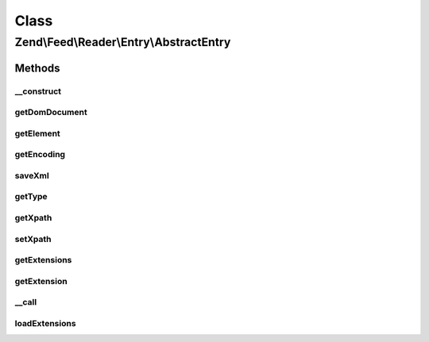 .. Feed/Reader/Entry/AbstractEntry.php generated using docpx on 01/30/13 03:02pm


Class
*****

Zend\\Feed\\Reader\\Entry\\AbstractEntry
========================================

Methods
-------

__construct
+++++++++++

.. function:: __construct()


    Constructor

    :param DOMElement: 
    :param int: 
    :param string: 



getDomDocument
++++++++++++++

.. function:: getDomDocument()


    Get the DOM

    :rtype: DOMDocument 



getElement
++++++++++

.. function:: getElement()


    Get the entry element

    :rtype: DOMElement 



getEncoding
+++++++++++

.. function:: getEncoding()


    Get the Entry's encoding

    :rtype: string 



saveXml
+++++++

.. function:: saveXml()


    Get entry as xml

    :rtype: string 



getType
+++++++

.. function:: getType()


    Get the entry type

    :rtype: string 



getXpath
++++++++

.. function:: getXpath()


    Get the XPath query object

    :rtype: DOMXPath 



setXpath
++++++++

.. function:: setXpath()


    Set the XPath query

    :param DOMXPath: 

    :rtype: AbstractEntry 



getExtensions
+++++++++++++

.. function:: getExtensions()


    Get registered extensions

    :rtype: array 



getExtension
++++++++++++

.. function:: getExtension()


    Return an Extension object with the matching name (postfixed with _Entry)

    :param string: 

    :rtype: Reader\Extension\AbstractEntry 



__call
++++++

.. function:: __call()


    Method overloading: call given method on first extension implementing it

    :param string: 
    :param array: 

    :rtype: mixed 

    :throws: Exception\RuntimeException if no extensions implements the method



loadExtensions
++++++++++++++

.. function:: loadExtensions()


    Load extensions from Zend_Feed_Reader

    :rtype: void 



